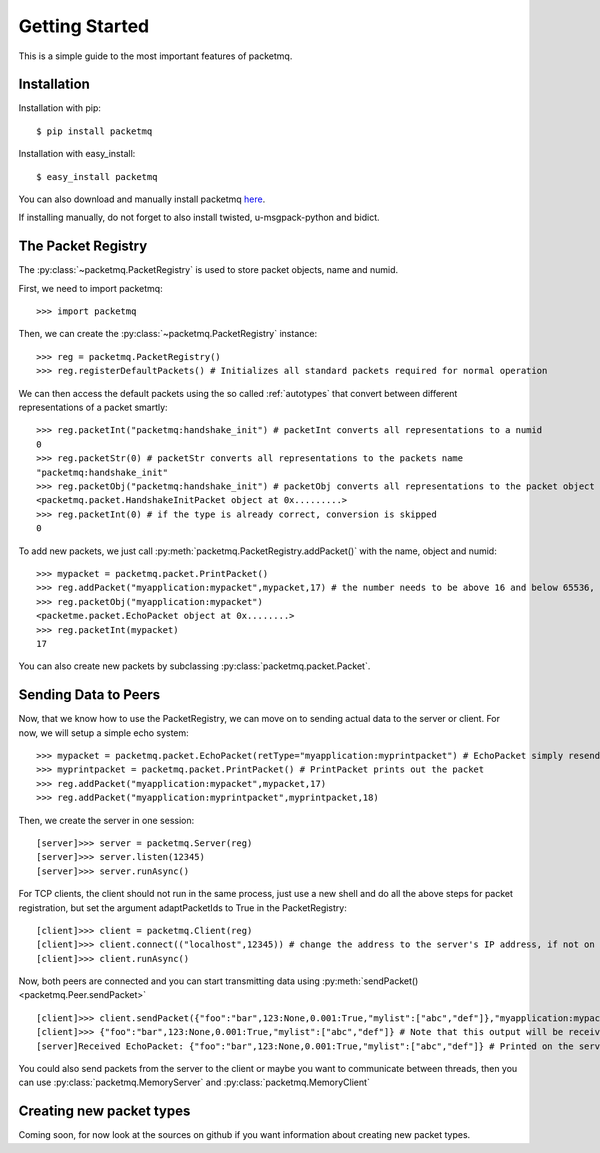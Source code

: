 
Getting Started
===============

This is a simple guide to the most important features of packetmq.

Installation
------------

Installation with pip::
   
   $ pip install packetmq

Installation with easy_install::
   
   $ easy_install packetmq

You can also download and manually install packetmq `here <https://pypi.python.org/pypi/packetmq>`_\ .

If installing manually, do not forget to also install twisted, u-msgpack-python and bidict.

The Packet Registry
-------------------

The :py:class:`~packetmq.PacketRegistry` is used to store packet objects, name and numid.

First, we need to import packetmq::
   
   >>> import packetmq

Then, we can create the :py:class:`~packetmq.PacketRegistry` instance::
   
   >>> reg = packetmq.PacketRegistry()
   >>> reg.registerDefaultPackets() # Initializes all standard packets required for normal operation

We can then access the default packets using the so called :ref:`autotypes` that convert between different representations of a packet smartly::
   
   >>> reg.packetInt("packetmq:handshake_init") # packetInt converts all representations to a numid
   0
   >>> reg.packetStr(0) # packetStr converts all representations to the packets name
   "packetmq:handshake_init"
   >>> reg.packetObj("packetmq:handshake_init") # packetObj converts all representations to the packet object
   <packetmq.packet.HandshakeInitPacket object at 0x.........>
   >>> reg.packetInt(0) # if the type is already correct, conversion is skipped
   0

To add new packets, we just call :py:meth:`packetmq.PacketRegistry.addPacket()` with the name, object and numid::
   
   >>> mypacket = packetmq.packet.PrintPacket()
   >>> reg.addPacket("myapplication:mypacket",mypacket,17) # the number needs to be above 16 and below 65536, else registration will fail.
   >>> reg.packetObj("myapplication:mypacket")
   <packetme.packet.EchoPacket object at 0x........>
   >>> reg.packetInt(mypacket)
   17

You can also create new packets by subclassing :py:class:`packetmq.packet.Packet`\ .

Sending Data to Peers
---------------------

Now, that we know how to use the PacketRegistry, we can move on to sending actual data to the server or client.
For now, we will setup a simple echo system::
   
   >>> mypacket = packetmq.packet.EchoPacket(retType="myapplication:myprintpacket") # EchoPacket simply resends the packet verbatim with the type changed
   >>> myprintpacket = packetmq.packet.PrintPacket() # PrintPacket prints out the packet
   >>> reg.addPacket("myapplication:mypacket",mypacket,17)
   >>> reg.addPacket("myapplication:myprintpacket",myprintpacket,18)

Then, we create the server in one session::
   
   [server]>>> server = packetmq.Server(reg)
   [server]>>> server.listen(12345)
   [server]>>> server.runAsync()

For TCP clients, the client should not run in the same process, just use a new shell and do all the above steps for packet registration, but set the argument adaptPacketIds to True in the PacketRegistry::
   
   [client]>>> client = packetmq.Client(reg)
   [client]>>> client.connect(("localhost",12345)) # change the address to the server's IP address, if not on the same machine
   [client]>>> client.runAsync()

Now, both peers are connected and you can start transmitting data using :py:meth:`sendPacket() <packetmq.Peer.sendPacket>`\ ::
   
   [client]>>> client.sendPacket({"foo":"bar",123:None,0.001:True,"mylist":["abc","def"]},"myapplication:mypacket")
   [client]>>> {"foo":"bar",123:None,0.001:True,"mylist":["abc","def"]} # Note that this output will be received AFTER the function completed and thus the prompt will already appear
   [server]Received EchoPacket: {"foo":"bar",123:None,0.001:True,"mylist":["abc","def"]} # Printed on the server

You could also send packets from the server to the client or maybe you want to communicate between threads, then you can use :py:class:`packetmq.MemoryServer` and :py:class:`packetmq.MemoryClient`

Creating new packet types
-------------------------

Coming soon, for now look at the sources on github if you want information about creating new packet types.
